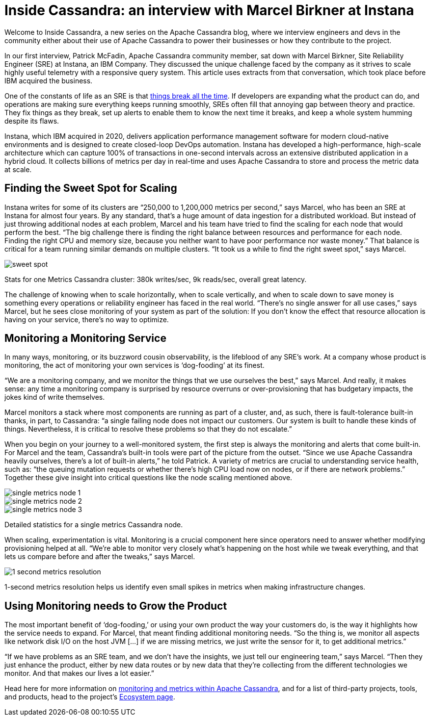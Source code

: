 = Inside Cassandra: an interview with Marcel Birkner at Instana
:page-layout: single-post
:page-role: blog-post
:page-post-date: November 17, 2021
:page-post-author: The Apache Cassandra Community
:description: The Apache Cassandra Community
:keywords: 

Welcome to Inside Cassandra, a new series on the Apache Cassandra blog, where we interview engineers and devs in the community either about their use of Apache Cassandra to power their businesses or how they contribute to the project.

In our first interview, Patrick McFadin, Apache Cassandra community member, sat down with Marcel Birkner, Site Reliability Engineer (SRE) at Instana, an IBM Company. They discussed the unique challenge faced by the company as it strives to scale highly useful telemetry with a responsive query system. This article uses extracts from that conversation, which took place before IBM acquired the business.

One of the constants of life as an SRE is that https://www.instana.com/blog/life-of-an-sre-at-instana-things-break-all-the-time-in-distributed-systems-part-1-clickhouse/[things break all the time,window=_blank]. If developers are expanding what the product can do, and operations are making sure everything keeps running smoothly, SREs often fill that annoying gap between theory and practice. They fix things as they break, set up alerts to enable them to know the next time it breaks, and keep a whole system humming despite its flaws.

Instana, which IBM acquired in 2020, delivers application performance management software for modern cloud-native environments and is designed to create closed-loop DevOps automation. Instana has developed a high-performance, high-scale architecture which can capture 100% of transactions in one-second intervals across an extensive distributed application in a hybrid cloud. It collects billions of metrics per day in real-time and uses Apache Cassandra to store and process the metric data at scale.

== Finding the Sweet Spot for Scaling

Instana writes for some of its clusters are “250,000 to 1,200,000 metrics per second,” says Marcel, who has been an SRE at Instana for almost four years. By any standard, that’s a huge amount of data ingestion for a distributed workload. But instead of just throwing additional nodes at each problem, Marcel and his team have tried to find the scaling for each node that would perform the best. “The big challenge there is finding the right balance between resources and performance for each node. Finding the right CPU and memory size, because you neither want to have poor performance nor waste money.” That balance is critical for a team running similar demands on multiple clusters. “It took us a while to find the right sweet spot,” says Marcel.

image::blog/inside-Cassandra-Marcel-Birkner/image2.png[sweet spot]
Stats for one Metrics Cassandra cluster: 380k writes/sec, 9k reads/sec, overall great latency.

The challenge of knowing when to scale horizontally, when to scale vertically, and when to scale down to save money is something every operations or reliability engineer has faced in the real world. “There’s no single answer for all use cases,” says Marcel, but he sees close monitoring of your system as part of the solution: If you don’t know the effect that resource allocation is having on your service, there’s no way to optimize.

== Monitoring a Monitoring Service

In many ways, monitoring, or its buzzword cousin observability, is the lifeblood of any SRE’s work. At a company whose product is monitoring, the act of monitoring your own services is ‘dog-fooding’ at its finest.

“We are a monitoring company, and we monitor the things that we use ourselves the best,” says Marcel. And really, it makes sense: any time a monitoring company is surprised by resource overruns or over-provisioning that has budgetary impacts, the jokes kind of write themselves.

Marcel monitors a stack where most components are running as part of a cluster, and, as such, there is fault-tolerance built-in thanks, in part, to Cassandra: “a single failing node does not impact our customers. Our system is built to handle these kinds of things. Nevertheless, it is critical to resolve these problems so that they do not escalate.”

When you begin on your journey to a well-monitored system, the first step is always the monitoring and alerts that come built-in. For Marcel and the team, Cassandra’s built-in tools were part of the picture from the outset. “Since we use Apache Cassandra heavily ourselves, there's a lot of built-in alerts,” he told Patrick. A variety of metrics are crucial to understanding service health, such as: “the queuing mutation requests or whether there's high CPU load now on nodes, or if there are network problems.” Together these give insight into critical questions like the node scaling mentioned above.

image::blog/inside-Cassandra-Marcel-Birkner/image3.png[single metrics node 1]

image::blog/inside-Cassandra-Marcel-Birkner/image5.png[single metrics node 2]

image::blog/inside-Cassandra-Marcel-Birkner/image4.png[single metrics node 3]
Detailed statistics for a single metrics Cassandra node.

When scaling, experimentation is vital. Monitoring is a crucial component here since operators need to answer whether modifying provisioning helped at all. “We’re able to monitor very closely what’s happening on the host while we tweak everything, and that lets us compare before and after the tweaks,” says Marcel.

image::blog/inside-Cassandra-Marcel-Birkner/image1.png[1 second metrics resolution]
1-second metrics resolution helps us identify even small spikes in metrics when making infrastructure changes.

== Using Monitoring needs to Grow the Product

The most important benefit of ‘dog-fooding,’ or using your own product the way your customers do, is the way it highlights how the service needs to expand. For Marcel, that meant finding additional monitoring needs. “So the thing is, we monitor all aspects like network disk I/O on the host JVM [...] if we are missing metrics, we just write the sensor for it, to get additional metrics.”

“If we have problems as an SRE team, and we don't have the insights, we just tell our engineering team,” says Marcel. “Then they just enhance the product, either by new data routes or by new data that they're collecting from the different technologies we monitor. And that makes our lives a lot easier.”

Head here for more information on https://cassandra.apache.org/doc/latest/cassandra/operating/metrics.html[monitoring and metrics within Apache Cassandra], and for a list of third-party projects, tools, and products, head to the project’s https://cassandra.apache.org/_/ecosystem.html[Ecosystem page].
